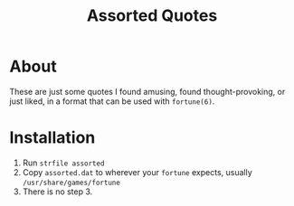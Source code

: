 #+TITLE: Assorted Quotes

* About
  These are just some quotes I found amusing, found thought-provoking,
  or just liked, in a format that can be used with ~fortune(6)~.

* Installation
  1. Run ~strfile assorted~
  2. Copy ~assorted.dat~ to wherever your ~fortune~ expects, usually
     ~/usr/share/games/fortune~
  3. There is no step 3.
     
  
